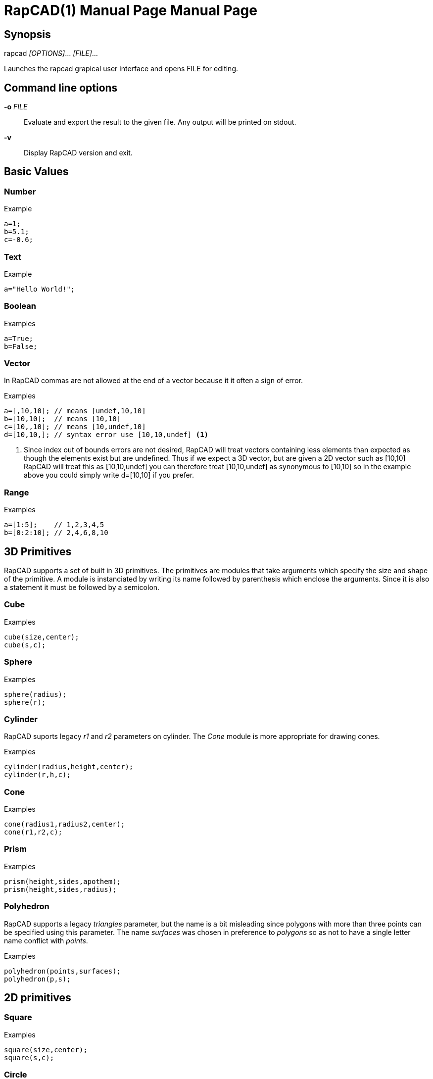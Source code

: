 ////
 *   RapCAD - Rapid prototyping CAD IDE (www.rapcad.org)
 *   Copyright (C) 2010  Giles Bathgate
 *
 *   This program is free software: you can redistribute it and/or modify
 *   it under the terms of the GNU General Public License as published by
 *   the Free Software Foundation, either version 3 of the License, or
 *   (at your option) any later version.
 *
 *   This program is distributed in the hope that it will be useful,
 *   but WITHOUT ANY WARRANTY; without even the implied warranty of
 *   MERCHANTABILITY or FITNESS FOR A PARTICULAR PURPOSE.  See the
 *   GNU General Public License for more details.
 *
 *   You should have received a copy of the GNU General Public License
 *   along with this program.  If not, see <http://www.gnu.org/licenses/>.
////

RapCAD(1) Manual Page
=====================
:doctype: manpage
Giles Bathgate <giles.bathgate@gmail.com>
version 0.1

Synopsis
--------

rapcad '[OPTIONS]'... '[FILE]'...

Launches the rapcad grapical user interface and opens FILE for editing.

Command line options
--------------------

*-o* 'FILE'::
    Evaluate and export the result to the given file. Any output will be printed on stdout.
*-v*::
    Display RapCAD version and exit.

Basic Values
------------

Number
~~~~~~

.Example
------------------------------
a=1;
b=5.1;
c=-0.6;
------------------------------

Text
~~~~

.Example
------------------------------
a="Hello World!";
------------------------------

Boolean
~~~~~~~

.Examples
------------------------------
a=True;
b=False;
------------------------------

Vector
~~~~~~

In RapCAD commas are not allowed at the end of a vector because it it often a
sign of error.

.Examples
------------------------------
a=[,10,10]; // means [undef,10,10]
b=[10,10];  // means [10,10]
c=[10,,10]; // means [10,undef,10]
d=[10,10,]; // syntax error use [10,10,undef] <1>
------------------------------

<1> Since index out of bounds errors are not desired, RapCAD will treat vectors
containing less elements than expected as though the elements exist but are
undefined. Thus if we expect a 3D vector, but are given a 2D vector such as
[10,10] RapCAD will treat this as [10,10,undef] you can therefore treat
[10,10,undef] as synonymous to [10,10] so in the example above you could simply
write d=[10,10] if you prefer.

Range
~~~~~

.Examples
------------------------------
a=[1:5];    // 1,2,3,4,5
b=[0:2:10]; // 2,4,6,8,10
------------------------------

3D Primitives
-------------
RapCAD supports a set of built in 3D primitives. The primitives are modules
that take arguments which specify the size and shape of the primitive. A module
is instanciated by writing its name followed by parenthesis which enclose the
arguments. Since it is also a statement it must be followed by a semicolon.

Cube
~~~~

.Examples
------------------------------
cube(size,center);
cube(s,c);
------------------------------

Sphere
~~~~~~
.Examples
------------------------------
sphere(radius);
sphere(r);
------------------------------

Cylinder
~~~~~~~~
RapCAD suports legacy 'r1' and 'r2' parameters on cylinder. The 'Cone' module
is more appropriate for drawing cones.

.Examples
------------------------------
cylinder(radius,height,center);
cylinder(r,h,c);
------------------------------

Cone
~~~~
.Examples
------------------------------
cone(radius1,radius2,center);
cone(r1,r2,c);
------------------------------

Prism
~~~~~

.Examples
-----------------------------
prism(height,sides,apothem);
prism(height,sides,radius);
-----------------------------

Polyhedron
~~~~~~~~~~
RapCAD supports a legacy 'triangles' parameter, but the name is a bit
misleading since polygons with more than three points can be specified using
this parameter. The name 'surfaces' was chosen in preference to 'polygons' so
as not to have a single letter name conflict with 'points'.

.Examples
------------------------------
polyhedron(points,surfaces);
polyhedron(p,s);
------------------------------

2D primitives
-------------

Square
~~~~~~
.Examples
------------------------------
square(size,center);
square(s,c);
------------------------------

Circle
~~~~~~
.Examples
------------------------------
circle(radius);
circle(r);
------------------------------

Polygon
~~~~~~
RapCAD supports a legacy parameter 'paths' this however conflicts with the
single letter parameter name 'points'.

.Examples
------------------------------
polygon(points,lines);
polygon(p,l);
------------------------------

Polyline
~~~~~~~~

.Examples
------------------------------
polyline(points);
------------------------------

Bezier Surface
~~~~~~~~~~~~~~

.Examples
------------------------------
bezier_surface(mesh);
------------------------------

Control modules
---------------

Echo
~~~~

The echo module allows you to debug values that are evaluated as part of your
script. You can pass more than one argument to echo and it will be output to
the console. Named arguments are allowed but the names will not be echo'ed.

.Syntax
******************************
<argument> ::= ::
	<expression> +
	<identifier> = <expression>

<echo> ::= ::
	echo(<argument>); +
	echo(<argument> , <argument>...);
******************************

.Examples
------------------------------
echo(53+9);
echo([32,24,10]);
echo(a=1,b=2);
------------------------------

Bounds
~~~~~~

.Examples
-------------------------------
bounds()cube(10);
-------------------------------

Child
~~~~~

.Examples
-------------------------------
child();
-------------------------------

Operations
----------

Union
~~~~~
Group
~~~~~
Difference
~~~~~~~~~~
Symmetric Difference
~~~~~~~~~~~~~~~~~~~~
Intersection
~~~~~~~~~~~~
Minkowski Sum
~~~~~~~~~~~~~
Glide
~~~~~
Hull
~~~~
Sub Division
~~~~~~~~~~~~

Transformations
---------------

Linear Extrude
~~~~~~~~~~~~~~
Mirror
~~~~~~
Offset
~~~~~~
Rotate
~~~~~~
Scale
~~~~~
Shear
~~~~~
Translate
~~~~~~~~~
